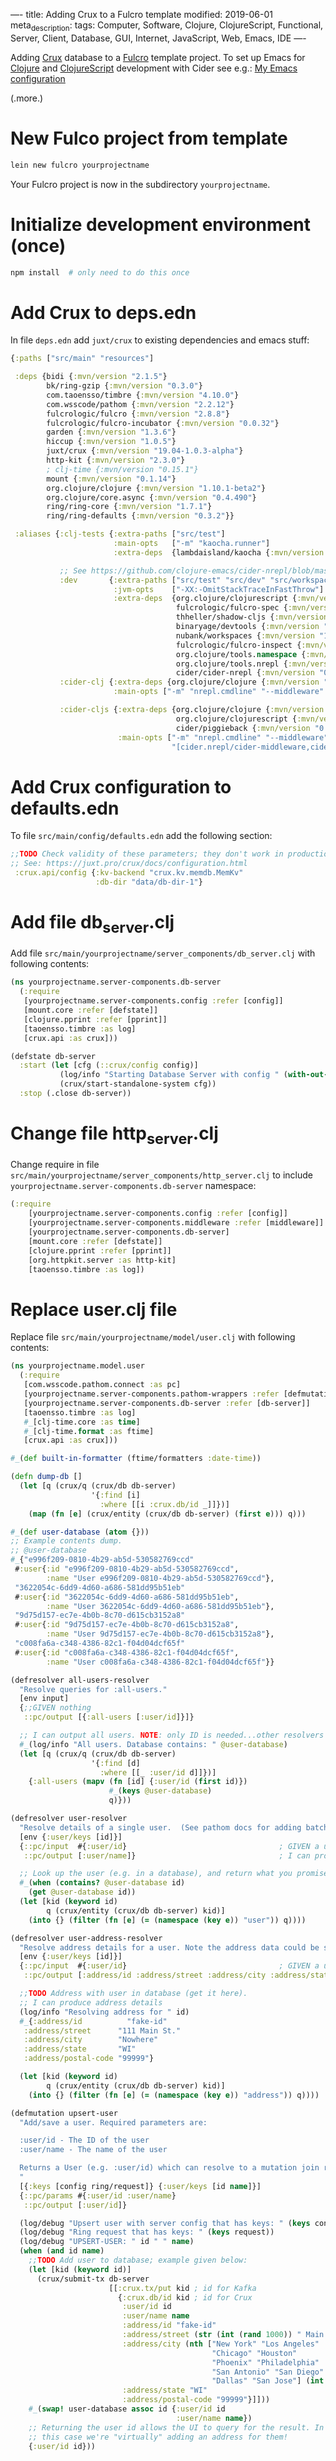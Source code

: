 ----
title: Adding Crux to a Fulcro template
modified: 2019-06-01
meta_description: 
tags: Computer, Software, Clojure, ClojureScript, Functional, Server, Client, Database, GUI, Internet, JavaScript, Web, Emacs, IDE
----

Adding [[https://juxt.pro/crux/index.html][Crux]] database to a [[http://fulcro.fulcrologic.com/][Fulcro]] template project. To set up Emacs for
[[http://clojure.org/][Clojure]] and [[http://clojurescript.org/][ClojureScript]] development with Cider see e.g.: [[./2017-04-13-emacs-config.html][My Emacs configuration]]

(.more.)

* New Fulco project from template
    :PROPERTIES:
    :CUSTOM_ID: new-fulco-project-from-template
    :END:

#+BEGIN_SRC sh
  lein new fulcro yourprojectname
#+END_SRC

Your Fulcro project is now in the subdirectory =yourprojectname=.

* Initialize development environment (once)
    :PROPERTIES:
    :CUSTOM_ID: initialize-development-environment-once
    :END:

#+BEGIN_SRC sh
  npm install  # only need to do this once
#+END_SRC

* Add Crux to deps.edn
    :PROPERTIES:
    :CUSTOM_ID: add-crux-to-deps.edn
    :END:

In file =deps.edn= add =juxt/crux= to existing dependencies and emacs
stuff:

#+BEGIN_SRC clojure
  {:paths ["src/main" "resources"]

   :deps {bidi {:mvn/version "2.1.5"}
          bk/ring-gzip {:mvn/version "0.3.0"}
          com.taoensso/timbre {:mvn/version "4.10.0"}
          com.wsscode/pathom {:mvn/version "2.2.12"}
          fulcrologic/fulcro {:mvn/version "2.8.8"}
          fulcrologic/fulcro-incubator {:mvn/version "0.0.32"}
          garden {:mvn/version "1.3.6"}
          hiccup {:mvn/version "1.0.5"}
          juxt/crux {:mvn/version "19.04-1.0.3-alpha"}
          http-kit {:mvn/version "2.3.0"}
          ; clj-time {:mvn/version "0.15.1"}
          mount {:mvn/version "0.1.14"}
          org.clojure/clojure {:mvn/version "1.10.1-beta2"}
          org.clojure/core.async {:mvn/version "0.4.490"}
          ring/ring-core {:mvn/version "1.7.1"}
          ring/ring-defaults {:mvn/version "0.3.2"}}

   :aliases {:clj-tests {:extra-paths ["src/test"]
                         :main-opts   ["-m" "kaocha.runner"]
                         :extra-deps  {lambdaisland/kaocha {:mvn/version "0.0-389"}}}

             ;; See https://github.com/clojure-emacs/cider-nrepl/blob/master/deps.edn for Emacs support
             :dev       {:extra-paths ["src/test" "src/dev" "src/workspaces"]
                         :jvm-opts    ["-XX:-OmitStackTraceInFastThrow"]
                         :extra-deps  {org.clojure/clojurescript {:mvn/version "1.10.520"}
                                       fulcrologic/fulcro-spec {:mvn/version "3.0.0"}
                                       thheller/shadow-cljs {:mvn/version "2.8.25"}
                                       binaryage/devtools {:mvn/version "0.9.10"}
                                       nubank/workspaces {:mvn/version "1.0.3"},
                                       fulcrologic/fulcro-inspect {:mvn/version "2.2.4"}
                                       org.clojure/tools.namespace {:mvn/version "0.3.0-alpha4"}
                                       org.clojure/tools.nrepl {:mvn/version "0.2.13"}
                                       cider/cider-nrepl {:mvn/version "0.21.0"}}}
             :cider-clj {:extra-deps {org.clojure/clojure {:mvn/version "1.9.0"}}
                         :main-opts ["-m" "nrepl.cmdline" "--middleware" "[cider.nrepl/cider-middleware]"]}

             :cider-cljs {:extra-deps {org.clojure/clojure {:mvn/version "1.9.0"}
                                       org.clojure/clojurescript {:mvn/version "1.10.339"}
                                       cider/piggieback {:mvn/version "0.3.9"}}
                          :main-opts ["-m" "nrepl.cmdline" "--middleware"
                                      "[cider.nrepl/cider-middleware,cider.piggieback/wrap-cljs-repl]"]}}}    
#+END_SRC

* Add Crux configuration to defaults.edn
    :PROPERTIES:
    :CUSTOM_ID: add-crux-configuration-to-defaults.edn
    :END:

To file =src/main/config/defaults.edn= add the following section:

#+BEGIN_SRC clojure
  ;;TODO Check validity of these parameters; they don't work in production uberjar!
  ;; See: https://juxt.pro/crux/docs/configuration.html
   :crux.api/config {:kv-backend "crux.kv.memdb.MemKv"
                     :db-dir "data/db-dir-1"}
#+END_SRC

* Add file db_server.clj
    :PROPERTIES:
    :CUSTOM_ID: add-file-db_server.clj
    :END:

Add file =src/main/yourprojectname/server_components/db_server.clj=
with following contents:

#+BEGIN_SRC clojure
  (ns yourprojectname.server-components.db-server
    (:require
     [yourprojectname.server-components.config :refer [config]]
     [mount.core :refer [defstate]]
     [clojure.pprint :refer [pprint]]
     [taoensso.timbre :as log]
     [crux.api :as crux]))

  (defstate db-server
    :start (let [cfg (::crux/config config)]
             (log/info "Starting Database Server with config " (with-out-str (pprint cfg)))
             (crux/start-standalone-system cfg))
    :stop (.close db-server))
#+END_SRC

* Change file http_server.clj
    :PROPERTIES:
    :CUSTOM_ID: change-file-http_server.clj
    :END:

Change require in file
=src/main/yourprojectname/server_components/http_server.clj= to
include =yourprojectname.server-components.db-server= namespace:

#+BEGIN_SRC clojure
  (:require
      [yourprojectname.server-components.config :refer [config]]
      [yourprojectname.server-components.middleware :refer [middleware]]
      [yourprojectname.server-components.db-server]
      [mount.core :refer [defstate]]
      [clojure.pprint :refer [pprint]]
      [org.httpkit.server :as http-kit]
      [taoensso.timbre :as log])
#+END_SRC

* Replace user.clj file
    :PROPERTIES:
    :CUSTOM_ID: replace-user.clj-file
    :END:

Replace file =src/main/yourprojectname/model/user.clj= with following
contents:

#+BEGIN_SRC clojure
  (ns yourprojectname.model.user
    (:require
     [com.wsscode.pathom.connect :as pc]
     [yourprojectname.server-components.pathom-wrappers :refer [defmutation defresolver]]
     [yourprojectname.server-components.db-server :refer [db-server]]
     [taoensso.timbre :as log]
     #_[clj-time.core :as time]
     #_[clj-time.format :as ftime]
     [crux.api :as crux]))

  #_(def built-in-formatter (ftime/formatters :date-time))

  (defn dump-db []
    (let [q (crux/q (crux/db db-server)
                    '{:find [i]
                      :where [[i :crux.db/id _]]})]
      (map (fn [e] (crux/entity (crux/db db-server) (first e))) q)))

  #_(def user-database (atom {}))
  ;; Example contents dump.
  ;; @user-database
  #_{"e996f209-0810-4b29-ab5d-530582769ccd"
   #:user{:id "e996f209-0810-4b29-ab5d-530582769ccd",
          :name "User e996f209-0810-4b29-ab5d-530582769ccd"},
   "3622054c-6dd9-4d60-a686-581dd95b51eb"
   #:user{:id "3622054c-6dd9-4d60-a686-581dd95b51eb",
          :name "User 3622054c-6dd9-4d60-a686-581dd95b51eb"},
   "9d75d157-ec7e-4b0b-8c70-d615cb3152a8"
   #:user{:id "9d75d157-ec7e-4b0b-8c70-d615cb3152a8",
          :name "User 9d75d157-ec7e-4b0b-8c70-d615cb3152a8"},
   "c008fa6a-c348-4386-82c1-f04d04dcf65f"
   #:user{:id "c008fa6a-c348-4386-82c1-f04d04dcf65f",
          :name "User c008fa6a-c348-4386-82c1-f04d04dcf65f"}}

  (defresolver all-users-resolver
    "Resolve queries for :all-users."
    [env input]
    {;;GIVEN nothing
     ::pc/output [{:all-users [:user/id]}]}
    
    ;; I can output all users. NOTE: only ID is needed...other resolvers resolve the rest.
    #_(log/info "All users. Database contains: " @user-database)
    (let [q (crux/q (crux/db db-server)
                    '{:find [d]
                      :where [[_ :user/id d]]})]
      {:all-users (mapv (fn [id] {:user/id (first id)})
                        #_(keys @user-database)
                        q)}))

  (defresolver user-resolver
    "Resolve details of a single user.  (See pathom docs for adding batching)"
    [env {:user/keys [id]}]
    {::pc/input  #{:user/id}                                  ; GIVEN a user ID
     ::pc/output [:user/name]}                                ; I can produce a user's details
    
    ;; Look up the user (e.g. in a database), and return what you promised.
    #_(when (contains? @user-database id)
      (get @user-database id))
    (let [kid (keyword id)
          q (crux/entity (crux/db db-server) kid)]
      (into {} (filter (fn [e] (= (namespace (key e)) "user")) q))))

  (defresolver user-address-resolver
    "Resolve address details for a user. Note the address data could be stored on the user in the database or elsewhere."
    [env {:user/keys [id]}]
    {::pc/input  #{:user/id}                                  ; GIVEN a user ID
     ::pc/output [:address/id :address/street :address/city :address/state :address/postal-code]}

    ;;TODO Address with user in database (get it here).
    ;; I can produce address details
    (log/info "Resolving address for " id)
    #_{:address/id          "fake-id"
     :address/street      "111 Main St."
     :address/city        "Nowhere"
     :address/state       "WI"
     :address/postal-code "99999"}

    (let [kid (keyword id)
          q (crux/entity (crux/db db-server) kid)]
      (into {} (filter (fn [e] (= (namespace (key e)) "address")) q))))

  (defmutation upsert-user
    "Add/save a user. Required parameters are:

    :user/id - The ID of the user
    :user/name - The name of the user

    Returns a User (e.g. :user/id) which can resolve to a mutation join return graph.
    "
    [{:keys [config ring/request]} {:user/keys [id name]}]
    {::pc/params #{:user/id :user/name}
     ::pc/output [:user/id]}
    
    (log/debug "Upsert user with server config that has keys: " (keys config))
    (log/debug "Ring request that has keys: " (keys request))
    (log/debug "UPSERT-USER: " id " " name)
    (when (and id name)
      ;;TODO Add user to database; example given below:
      (let [kid (keyword id)]
        (crux/submit-tx db-server
                        [[:crux.tx/put kid ; id for Kafka
                          {:crux.db/id kid ; id for Crux
                           :user/id id
                           :user/name name
                           :address/id "fake-id"
                           :address/street (str (int (rand 1000)) " Main Street")
                           :address/city (nth ["New York" "Los Angeles"
                                               "Chicago" "Houston"
                                               "Phoenix" "Philadelphia"
                                               "San Antonio" "San Diego"
                                               "Dallas" "San Jose"] (int (rand 10)))
                           :address/state "WI"
                           :address/postal-code "99999"}]]))
      #_(swap! user-database assoc id {:user/id id
                                       :user/name name})
      ;; Returning the user id allows the UI to query for the result. In
      ;; this case we're "virtually" adding an address for them!
      {:user/id id}))
#+END_SRC

* Start headless REPL
    :PROPERTIES:
    :CUSTOM_ID: start-headless-repl
    :END:

Start a headless REPL.

#+BEGIN_SRC sh
  npx shadow-cljs server
#+END_SRC

Jot down the port on which the nREPL server started.

* Connect to REPL (for Clojure)
    :PROPERTIES:
    :CUSTOM_ID: connect-to-repl-for-clojure
    :END:

In Emacs use =M-x cider-connect= to connect to the REPL. Normally you
can use the default (localhost) and also press ENTER for the port
number (which automatically finds the port number). If it doesn't work
then use the jotted down port number.

* Start the server in the Clojure REPL
    :PROPERTIES:
    :CUSTOM_ID: start-the-server-in-the-clojure-repl
    :END:

#+BEGIN_SRC clojure
  (start)
#+END_SRC

The page can be found at: [[http://localhost:3000/][http://localhost:3000]].

* ClojureScript build
    :PROPERTIES:
    :CUSTOM_ID: clojurescript-build
    :END:

Navigate to [[http://localhost:9630]] and enable =main= build; wait until
it completes; reload page at [[http://localhost:3000/]].

* Create a second connection to the REPL (for ClojureScript)
    :PROPERTIES:
    :CUSTOM_ID: create-a-second-connection-to-the-repl-for-clojurescript
    :END:

Under Emacs use =CIDER= -> =ClojureScript= -> =Connect to a
Clojurescript REPL= with defaults for hosts and port; answer yes to =A
session with the same parameters exists (...). You can connect a
sibling instead. Proceed?=; choose =shadow-select= as the REPL type
and =main= for build.

** Initial app state
     :PROPERTIES:
     :CUSTOM_ID: initial-app-state
     :END:

To view initial app state (e.g. in ClojureScript REPL) use the
following (optionally with =cljs.pprint/print= to get a nicely
formatted version):

#+BEGIN_SRC clojure
  (fulcro.client.primitives/get-initial-state yourprojectname.ui.root/Root {})
#+END_SRC

** Current app state
     :PROPERTIES:
     :CUSTOM_ID: current-app-state
     :END:

To view current app state (e.g. in ClojureScript REPL) use the
following (optionally with =cljs.pprint/print= to get a nicely
formatted version):

#+BEGIN_SRC clojure
  @(fulcro.client.primitives/app-state (get @yourprojectname.client/SPA :reconciler))
#+END_SRC

* Screendump (example)
    :PROPERTIES:
    :CUSTOM_ID: screendump-example
    :END:

After playing around with the demo project and adding some users, one
gets e.g.:

[[../images/crux-fulcro-template.png]]

* Database dump (example)
    :PROPERTIES:
    :CUSTOM_ID: database-dump-example
    :END:

From your Clojure REPL prompt, do a dump-db to get the database
contents matching the above screendump example.

#+BEGIN_SRC clojure
  user> (yourprojectname.model.user/dump-db)
  ({:crux.db/id :5dd9c16d-42bb-46bf-a5b7-be4728d7cd92,
    :user/id "5dd9c16d-42bb-46bf-a5b7-be4728d7cd92",
    :user/name "User 5dd9c16d-42bb-46bf-a5b7-be4728d7cd92",
    :address/id "fake-id",
    :address/street "846 Main Street",
    :address/city "Phoenix",
    :address/state "WI",
    :address/postal-code "99999"}
   {:crux.db/id :8614d58e-ad02-4dd4-8c17-740f981d38de,
    :user/id "8614d58e-ad02-4dd4-8c17-740f981d38de",
    :user/name "User 8614d58e-ad02-4dd4-8c17-740f981d38de",
    :address/id "fake-id",
    :address/street "403 Main Street",
    :address/city "San Diego",
    :address/state "WI",
    :address/postal-code "99999"}
   {:crux.db/id :389ae1ee-0197-4236-a79c-df906a64fbbe,
    :user/id "389ae1ee-0197-4236-a79c-df906a64fbbe",
    :user/name "User 389ae1ee-0197-4236-a79c-df906a64fbbe",
    :address/id "fake-id",
    :address/street "822 Main Street",
    :address/city "Los Angeles",
    :address/state "WI",
    :address/postal-code "99999"}
   {:crux.db/id :b7a3146b-8ac0-4b7b-94b6-f3a2c400dbfa,
    :user/id "b7a3146b-8ac0-4b7b-94b6-f3a2c400dbfa",
    :user/name "User b7a3146b-8ac0-4b7b-94b6-f3a2c400dbfa",
    :address/id "fake-id",
    :address/street "654 Main Street",
    :address/city "Dallas",
    :address/state "WI",
    :address/postal-code "99999"}
   {:crux.db/id :2f72197e-8829-47c3-9d52-dd54bac5ed1c,
    :user/id "2f72197e-8829-47c3-9d52-dd54bac5ed1c",
    :user/name "User 2f72197e-8829-47c3-9d52-dd54bac5ed1c",
    :address/id "fake-id",
    :address/street "652 Main Street",
    :address/city "Philadelphia",
    :address/state "WI",
    :address/postal-code "99999"})
#+END_SRC
